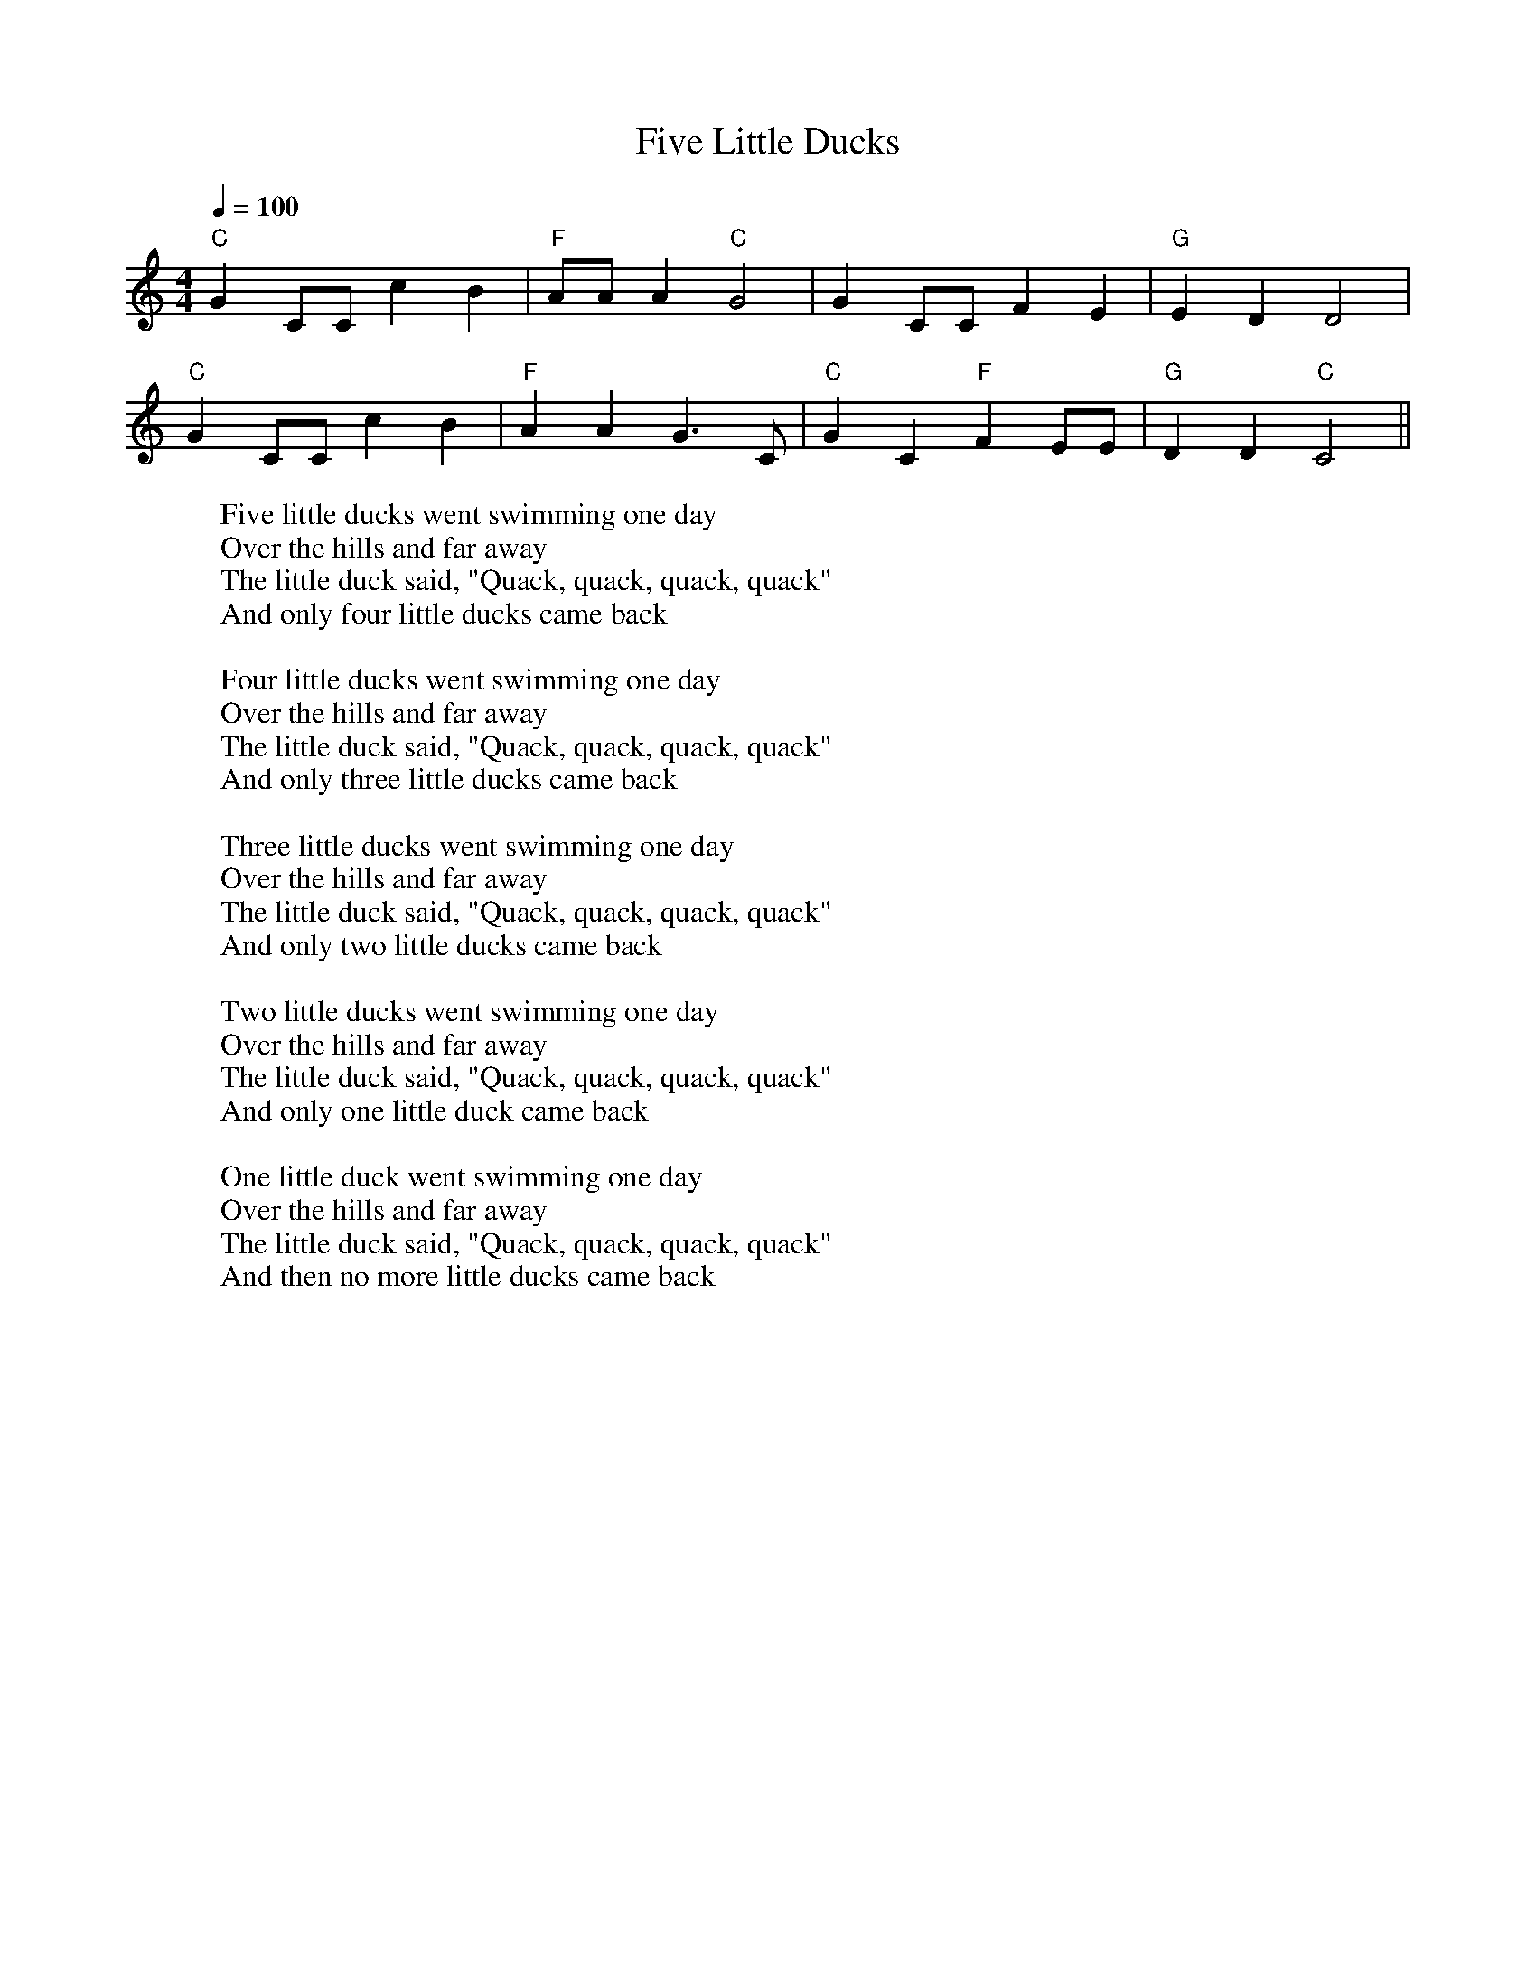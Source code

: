 
X: 0
T: Five Little Ducks
B: kids songs
M:4/4
L:1/4
Q: 1/4=100
K:C
V:1 
"C"GC/C/cB | "F"A/A/A"C"G2| GC/C/FE|"G"EDD2|
"C"GC/C/cB | "F"AAG3/2C/|"C" GC"F"FE/E/|"G"DD"C"C2||
W: Five little ducks went swimming one day
W: Over the hills and far away
W: The little duck said, "Quack, quack, quack, quack"
W: And only four little ducks came back
W: 
W: Four little ducks went swimming one day
W: Over the hills and far away
W: The little duck said, "Quack, quack, quack, quack"
W: And only three little ducks came back
W: 
W: Three little ducks went swimming one day
W: Over the hills and far away
W: The little duck said, "Quack, quack, quack, quack"
W: And only two little ducks came back
W: 
W: Two little ducks went swimming one day
W: Over the hills and far away
W: The little duck said, "Quack, quack, quack, quack"
W: And only one little duck came back
W: 
W: One little duck went swimming one day
W: Over the hills and far away
W: The little duck said, "Quack, quack, quack, quack"
W: And then no more little ducks came back
% abcbook-tune_id 62829c77e22a41909e16b0d3
% abcbook-boost 0
% abcbook-tablature 
% abcbook-transpose 
% abcbook-lastupdated 1653910500558
% abcbook-soundfonts 
% abcbook-repeats 


X: 1
T: She'll Be Coming Around The Mountain
B: kids songs
M:4/4
L:1/4
Q: 1/4=130
K:D
V:1 
AB |"D"dd dd|"D"BA FA|"D"d4-|"D"d2 de|"D"ff ff|"D"aa fd|"E7"e4-|
"A7"e2 ag|"D"f f f f |"D7"ed d d|"G"Bd dd|edcB|"D"Ad dd|"E7"fe "A7"dc|"D"d4-\
|"D"d2 ||
W: She'll be coming 'round the mountain when she comes
W: She'll be coming 'round the mountain when she comes
W: She'll be coming 'round the mountain
W: She'll be coming 'round the mountain
W: She'll be coming 'round the mountain when she comes
W: 
W: She'll be ridin' six white horses when she comes
W: She'll be ridin' six white horses when she comes
W: She'll be ridin' six white horses
W: She'll be ridin' six white horses
W: She'll be ridin' six white horses when she comes
W: 
W: And we'll all go out to greet her when she comes
W: Yeah, we'll all go out to greet her when she comes
W: Oh, we'll all go out to greet her
W: Yeah, we'll all go out to greet her
W: We'll all go out to greet her when she comes
W: 
% abcbook-tune_id 62829c7750451a31d6e861fb
% abcbook-boost 0
% abcbook-tablature 
% abcbook-transpose 
% abcbook-lastupdated 1653910500560
% abcbook-soundfonts 
% abcbook-repeats 


X: 2
T: This Old Man
B: kids songs
M:2/4
L:1/16
R: polka
Q: 1/4=100
K:A
V:1 
 "A"e2c2 e4   | e2c2 e4 |  "D"f2e2 d2c2 |  "E7"B2c2    d2cd  |
|  "A"e2A2 A2A2 | ABcd e4 | "E7"e2B2 B2d2 | "(A)"c2B2 "A"A4   ||
W: This old man, he played one,
W: He played knick-knack on my thumb;
W: With a knick-knack paddywhack,
W: Give the dog a bone,
W: This old man came rolling home.
W: 
W: This old man, he played two,
W: He played knick-knack on my shoe;
W: With a knick-knack paddywhack,
W: Give the dog a bone,
W: This old man came rolling home.
W: 
W: This old man, he played three,
W: He played knick-knack on my knee;
W: With a knick-knack paddywhack,
W: Give the dog a bone,
W: This old man came rolling home.
W: 
W: This old man, he played four,
W: He played knick-knack on my door;
W: With a knick-knack paddywhack,
W: Give the dog a bone,
W: This old man came rolling home.
W: 
W: This old man, he played five,
W: He played knick-knack on my hive;
W: With a knick-knack paddywhack,
W: Give the dog a bone,
W: This old man came rolling home.
W: 
W: This old man, he played six,
W: He played knick-knack on my sticks;
W: With a knick-knack paddywhack,
W: Give the dog a bone,
W: This old man came rolling home.
W: 
W: This old man, he played seven,
W: He played knick-knack up in heaven;
W: With a knick-knack paddywhack,
W: Give the dog a bone,
W: This old man came rolling home.
W: 
W: This old man, he played eight,
W: He played knick-knack on my gate;
W: With a knick-knack paddywhack,
W: Give the dog a bone,
W: This old man came rolling home.
W: 
W: This old man, he played nine,
W: He played knick-knack on my spine;
W: With a knick-knack paddywhack,
W: Give the dog a bone,
W: This old man came rolling home.
W: 
W: This old man, he played ten,
W: He played knick-knack once again;
W: With a knick-knack paddywhack,
W: Give the dog a bone,
W: This old man came rolling home.
W: 
W: 
W: 
% abcbook-tune_id 62829c77e02e96b898c047c1
% abcbook-boost 0
% abcbook-tablature 
% abcbook-transpose 
% abcbook-lastupdated 1653910500563
% abcbook-soundfonts 
% abcbook-repeats 
% Rhythm Polka
% Titles One title
% Transcriptions Only 1 transcription
% Movement Has lots of stepwise movement
% Movement Has some stepwise movement
% Mode major
% Key A
% Time_signature 2/4
% Has_accompaniment_chords Has chords

X: 3
T: I'm a Little Teapot
B: kids songs
M:4/4
Q: 1/4=100
K:C
V:1 
"C"CD   EF    G2c2 | "F"A2 c2   "C"G4 | "F"F2  FG "C"E2E2 | "G"D2 DE "C"C4 |
"C"CD   EF    G2c2 | "F"A2 c2   "C"G4 | "F"c2    A2  "C" G2 CD|  "G"E2 D2 "C"C4||
W: Iâ€™m a little teapot short and stout
W: Here is my handle
W: Here is my spout
W: 
W: When I get all steamed up
W: Hear me shout
W: Tip me over and pour me out
W: 
% abcbook-tune_id 62829c778f7c13ea7e3dd530
% abcbook-boost 0
% abcbook-tablature 
% abcbook-transpose 
% abcbook-lastupdated 1653910500565
% abcbook-soundfonts 
% abcbook-repeats 


X: 4
T: Incy Wincy Spider
B: kids songs
M:4/4
Q: 1/4=100
K:C
V:1 
"C"cc cd  e2ee |"G"dc   de    "C"c4| "C"e2 ef  g2 g2 |   "G" fe    fg  "C"e2 e2 | 
"F"a2 aa "C"g2 g2 | "F"fe fg "C"e2 d2 | "C"cc cd  e2ee |"G"dc   de    "C"c4||
W: 
W: 
W: Incy wincy spider climbed up the water spout
W: Down came the rain and washed poor Incy out.
W: 
W: Out came the sun and dried up all the rain
W: And Incy wincy spider climbed up the spout again
W: 
% abcbook-tune_id 62829c77993eaa8d897011c1
% abcbook-boost 0
% abcbook-tablature 
% abcbook-transpose 0
% abcbook-lastupdated 1653910500569
% abcbook-soundfonts 
% abcbook-repeats 


X: 5
T: Oranges and Lemons
B: kids songs
M:4/4
L:1/8
Q: 1/4=100
K:D
V:1 
A2 | "A"d2e2 afed | "G"e3d "A7"B3A | "D"d3f afed | "A7"e3f "D"d2 :: \
ga | "G"b6 fg | "D"a6 fe | "D"d3f afed | "G"e3d "A7"B3A | \
"Bm"d3f "Em"afed | "A7"e3f "D"d2ga | "G"b6 fg | "F#m"a6 fe | \
"Bm"d3 f afed | "E7"e3d "A7"B3A | "D"d3f afed | "A7"e3f "D"d4 :|
% abcbook-tune_id 62829c772c26c0fcae10f6b9
% abcbook-boost 0
% abcbook-tablature 
% abcbook-transpose 
% abcbook-lastupdated 1653910500571
% abcbook-soundfonts 
% abcbook-repeats 
% Titles One title
% Transcriptions Only 1 transcription
% Movement Has lots of stepwise movement
% Movement Has some stepwise movement
% Movement Never repeats a note
% Mode major
% Key D
% Time_signature 4/4
% Has_accompaniment_chords Has chords

X: 6
T: Yanky Doodle
B: kids songs
M:4/4
L:1/8
R: Air
Q: 1/4=140
K:E
V:1 
eefg egfB|eefge2dB|eefg agfe|dBcde2e2|
c>dcB cde2|B>cBAG2B2|c>dcB cdec|Bedfe2e2||
W: Yankee Doodle went to town
W: A-riding on a pony,
W: Stuck a feather in his cap
W: And called it macaroni'.
W: 
W: Chorus:
W: Yankee Doodle keep it up,
W: Yankee Doodle dandy,
W: Mind the music and the step,
W: And with the girls be handy.
W: 
W: Fath'r and I went down to camp,
W: Along with Captain Gooding,
W: And there we saw the men and boys
W: As thick as hasty pudding.
W: 
W: Chorus
W: And there we saw a thousand men
W: As rich as Squire David,
W: And what they wasted every day,
W: I wish it could be saved.
W: 
W: Chorus
W: The 'lasses they eat it every day,
W: Would keep a house a winter;
W: They have so much, that I'll be bound,
W: They eat it when they've mind ter.
W: 
W: Chorus
W: And there I see a swamping gun
W: Large as a log of maple,
W: Upon a deuced little cart,
W: A load for father's cattle.
W: 
W: Chorus
W: And every time they shoot it off,
W: It takes a horn of powder,
W: and makes a noise like father's gun,
W: Only a nation louder.
W: 
W: Chorus
W: I went as nigh to one myself
W: As 'Siah's inderpinning;
W: And father went as nigh again,
W: I thought the deuce was in him.
W: 
W: Chorus
W: Cousin Simon grew so bold,
W: I thought he would have cocked it;
W: It scared me so I shrinked it off
W: And hung by father's pocket.
W: 
W: Chorus
W: And Cap'n Davis had a gun,
W: He kind of clapt his hand on't
W: And stuck a crooked stabbing iron
W: Upon the little end on't
W: 
W: Chorus
W: And there I see a pumpkin shell
W: As big as mother's bason,
W: And every time they touched it off
W: They scampered like the nation.
W: 
W: Chorus
W: I see a little barrel too,
W: The heads were made of leather;
W: They knocked on it with little clubs
W: And called the folks together.
W: 
W: Chorus
W: And there was Cap'n Washington,
W: And gentle folks about him;
W: They say he's grown so 'tarnal proud
W: He will not ride without em'.
W: 
W: Chorus
W: He got him on his meeting clothes,
W: Upon a slapping stallion;
W: He sat the world along in rows,
W: In hundreds and in millions.
W: 
W: Chorus
W: The flaming ribbons in his hat,
W: They looked so tearing fine, ah,
W: I wanted dreadfully to get
W: To give to my Jemima.
W: 
W: Chorus
W: I see another snarl of men
W: A digging graves they told me,
W: So 'tarnal long, so 'tarnal deep,
W: They 'tended they should hold me.
W: 
W: Chorus
W: It scared me so, I hooked it off,
W: Nor stopped, as I remember,
W: Nor turned about till I got home,
W: Locked up in mother's chamber.
W: 
W: Chorus
% abcbook-tune_id 62829c77f98bb9630a470246
% abcbook-boost 0
% abcbook-tablature 
% abcbook-transpose 0
% abcbook-lastupdated 1653910500574
% abcbook-soundfonts 
% abcbook-repeats 
% Rhythm Air
% Titles One title
% Transcriptions Only 1 transcription
% Movement Has some stepwise movement
% Mode major
% Key E
% Time_signature 4/4
% Text Has source text
% Has_accompaniment_chords No chords

X: 7
T: Twinkle Twinkle Little Star
B: kids songs
M:4/4
L:1/4
Q: 1/4=100
K:C
V:1 
"C"CCGG| "F"AA"C"G2 | "F"FF "C"EE | "G"DD "C"C2 | 
"C"GG"F"FF | "C"EE "G"D2 | "C"GG"F"FF | "C"EE "G"D2 |
"C"CCGG| "F"AA"C"G2 | "F"FF "C"EE | "G"DD "C"C2 ||
W: Twinkle, twinkle, little star,
W: How I wonder what you are!
W: Up above the world so high,
W: Like a diamond in the sky.
W: Twinkle, twinkle, little star,
W: How I wonder what you are!
W: 
W: When the blazing sun is gone,
W: When he nothing shines upon,
W: Then you show your little light,
W: Twinkle, twinkle, all the night.
W: Twinkle, twinkle, little star,
W: How I wonder what you are!
W: 
W: Then the traveller in the dark,
W: Thanks you for your tiny spark,
W: He could not see which way to go,
W: If you did not twinkle so.
W: Twinkle, twinkle, little star,
W: How I wonder what you are!
W: 
W: In the dark blue sky you keep,
W: And often through my curtains peep,
W: For you never shut your eye,
W: Till the sun is in the sky.
W: Twinkle, twinkle, little star,
W: How I wonder what you are!
W: 
W: As your bright and tiny spark,
W: Lights the traveller in the dark,â€”
W: Though I know not what you are,
W: Twinkle, twinkle, little star.
W: Twinkle, twinkle, little star,
W: How I wonder what you are!
% abcbook-tune_id 62829c779760f2eafa5e19d7
% abcbook-boost 0
% abcbook-tablature 
% abcbook-transpose 
% abcbook-lastupdated 1653910500578
% abcbook-soundfonts 
% abcbook-repeats 


X: 8
T: old king cole
B: kids songs
Q: 1/4=100
V:1 
% abcbook-tune_id 62829c77655a2dcfc53fb8e0
% abcbook-boost 0
% abcbook-tablature 
% abcbook-transpose 
% abcbook-lastupdated 1653910502099
% abcbook-soundfonts 
% abcbook-repeats 


X: 9
T: london bridge is falling down
B: kids songs
Q: 1/4=100
V:1 
% abcbook-tune_id 62829c77d5afc8272c98034c
% abcbook-boost 0
% abcbook-tablature 
% abcbook-transpose 
% abcbook-lastupdated 1653910502104
% abcbook-soundfonts 
% abcbook-repeats 


X: 10
T: mary had a little lamb
B: kids songs
Q: 1/4=100
V:1 
% abcbook-tune_id 62829c77ac0b08bbbf3c6ee7
% abcbook-boost 0
% abcbook-tablature 
% abcbook-transpose 
% abcbook-lastupdated 1653910502108
% abcbook-soundfonts 
% abcbook-repeats 


X: 11
T: pop goes the weasel
B: kids songs
Q: 1/4=100
V:1 
% abcbook-tune_id 62829c77328b22c0c925c4cd
% abcbook-boost 0
% abcbook-tablature 
% abcbook-transpose 
% abcbook-lastupdated 1653910502111
% abcbook-soundfonts 
% abcbook-repeats 


X: 12
T: farmer in the dell
B: kids songs
Q: 1/4=100
V:1 
% abcbook-tune_id 62829c7773068cb9f2159671
% abcbook-boost 0
% abcbook-tablature 
% abcbook-transpose 
% abcbook-lastupdated 1653910502115
% abcbook-soundfonts 
% abcbook-repeats 


X: 13
T: how much is that doggy in the window
B: kids songs
Q: 1/4=100
V:1 
% abcbook-tune_id 62829c77ac2ec21cc6bca6b1
% abcbook-boost 0
% abcbook-tablature 
% abcbook-transpose 
% abcbook-lastupdated 1653910502119
% abcbook-soundfonts 
% abcbook-repeats 


X: 14
T: the ants go marching
B: kids songs
Q: 1/4=100
V:1 
% abcbook-tune_id 62829c7792a873266b1315eb
% abcbook-boost 0
% abcbook-tablature 
% abcbook-transpose 
% abcbook-lastupdated 1653910502124
% abcbook-soundfonts 
% abcbook-repeats 


X: 15
T: head and shoulders knees and toes
B: kids songs
Q: 1/4=100
V:1 
% abcbook-tune_id 62829c772977c00236c71eb1
% abcbook-boost 0
% abcbook-tablature 
% abcbook-transpose 
% abcbook-lastupdated 1653910502127
% abcbook-soundfonts 
% abcbook-repeats 


X: 16
T: the muffin man on drury lane
B: kids songs
Q: 1/4=100
V:1 
% abcbook-tune_id 62829c7712f2d5dc3be23aef
% abcbook-boost 0
% abcbook-tablature 
% abcbook-transpose 
% abcbook-lastupdated 1653910502131
% abcbook-soundfonts 
% abcbook-repeats 


X: 17
T: baa baa black sheep
B: kids songs
Q: 1/4=100
V:1 
% abcbook-tune_id 62829c7729c2a993b0952f42
% abcbook-boost 0
% abcbook-tablature 
% abcbook-transpose 
% abcbook-lastupdated 1653910502135
% abcbook-soundfonts 
% abcbook-repeats 


X: 18
T: if you're happy and you know it
B: kids songs
Q: 1/4=100
V:1 
% abcbook-tune_id 62829c777218888812c0831e
% abcbook-boost 0
% abcbook-tablature 
% abcbook-transpose 
% abcbook-lastupdated 1653910502139
% abcbook-soundfonts 
% abcbook-repeats 


X: 19
T: row row row your boat
B: kids songs
Q: 1/4=100
V:1 
% abcbook-tune_id 62829c771db98c369296f256
% abcbook-boost 0
% abcbook-tablature 
% abcbook-transpose 
% abcbook-lastupdated 1653910502143
% abcbook-soundfonts 
% abcbook-repeats 


X: 20
T: bingo was his name o
B: kids songs
Q: 1/4=100
V:1 
% abcbook-tune_id 62829c77079de53a04186816
% abcbook-boost 0
% abcbook-tablature 
% abcbook-transpose 
% abcbook-lastupdated 1653910502147
% abcbook-soundfonts 
% abcbook-repeats 


X: 21
T: old mcdonald had a farm
B: kids songs
Q: 1/4=100
V:1 
% abcbook-tune_id 62829c779c3f51f3e92bfbac
% abcbook-boost 0
% abcbook-tablature 
% abcbook-transpose 
% abcbook-lastupdated 1653910502152
% abcbook-soundfonts 
% abcbook-repeats 


X: 22
T: the wheels on the bus
B: kids songs
Q: 1/4=100
V:1 
% abcbook-tune_id 62829c774ef115277ff171a4
% abcbook-boost 0
% abcbook-tablature 
% abcbook-transpose 
% abcbook-lastupdated 1653910502156
% abcbook-soundfonts 
% abcbook-repeats 

